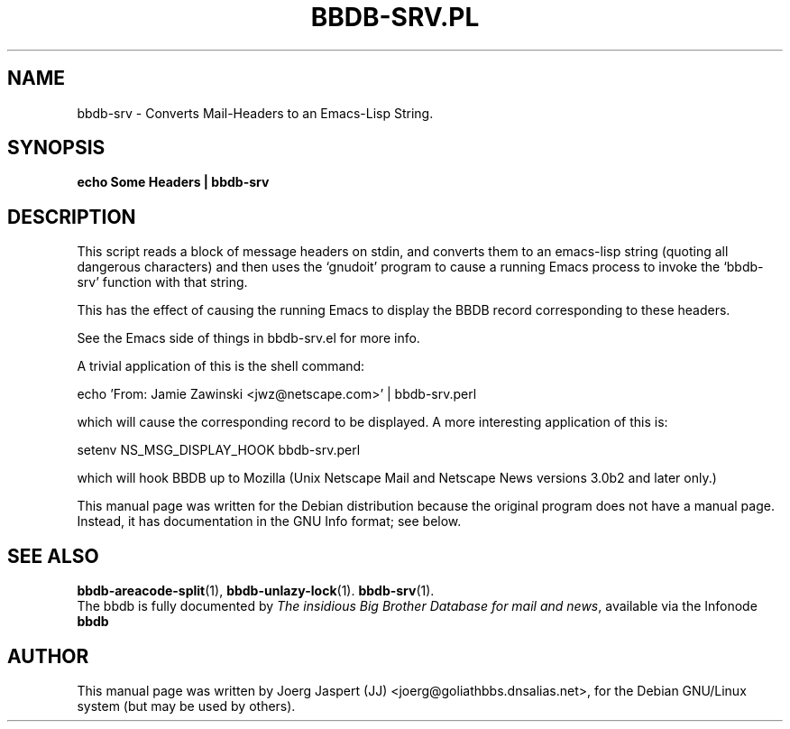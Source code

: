 .\"                                      Hey, EMACS: -*- nroff -*-
.\" First parameter, NAME, should be all caps
.\" Second parameter, SECTION, should be 1-8, maybe w/ subsection
.\" other parameters are allowed: see man(7), man(1)
.TH BBDB-SRV.PL 1 "March 31, 2002"
.\" Please adjust this date whenever revising the manpage.
.\"
.\" Some roff macros, for reference:
.\" .nh        disable hyphenation
.\" .hy        enable hyphenation
.\" .ad l      left justify
.\" .ad b      justify to both left and right margins
.\" .nf        disable filling
.\" .fi        enable filling
.\" .br        insert line break
.\" .sp <n>    insert n+1 empty lines
.\" for manpage-specific macros, see man(7)
.SH NAME
bbdb-srv \- Converts Mail-Headers to an Emacs-Lisp String.
.SH SYNOPSIS
.B echo "Some Headers" | bbdb-srv
.SH DESCRIPTION
This script reads a block of message headers on stdin, and converts them
to an emacs-lisp string (quoting  all dangerous characters) and then 
uses the `gnudoit' program to cause a running Emacs process to invoke
the `bbdb-srv' function with that string.

This has the effect of causing the running Emacs to display the BBDB
record corresponding to these headers.

See the Emacs side of things in bbdb-srv.el for more info.

A trivial application of this is the shell command:

   echo 'From: Jamie Zawinski <jwz@netscape.com>' | bbdb-srv.perl

which will cause the corresponding record to be displayed.
A more interesting application of this is:

   setenv NS_MSG_DISPLAY_HOOK bbdb-srv.perl

which will hook BBDB up to Mozilla (Unix Netscape Mail and Netscape News
versions 3.0b2 and later only.)

This manual page was written for the Debian distribution
because the original program does not have a manual page.
Instead, it has documentation in the GNU Info format; see below.
.SH SEE ALSO
.BR bbdb-areacode-split (1),
.BR bbdb-unlazy-lock (1).
.BR bbdb-srv (1).
.br
The bbdb is fully documented by
.IR "The insidious Big Brother Database for mail and news" ,
available via the Infonode
.BR bbdb
.
.SH AUTHOR
This manual page was written by Joerg Jaspert (JJ) <joerg@goliathbbs.dnsalias.net>,
for the Debian GNU/Linux system (but may be used by others).
